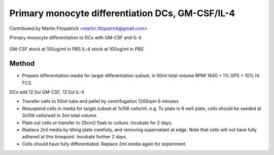 Primary monocyte differentiation DCs, GM-CSF/IL-4
========================================================================================================

.. sectionauthor:: mfitzp <martin.fitzpatrick@gmail.com>

Contributed by Martin Fitzpatrick <martin.fitzpatrick@gmail.com>

Primary monocyte differentiation to DCs with GM-CSF and IL-4


.. figure:: /images/method/13/800px-Dendritic_cells.jpg
   :alt: method/13/800px-Dendritic_cells.jpg




GM-CSF stock at 100ug/ml in PBS
IL-4 stock at 100ug/ml in PBS






Method
------

- Prepare differentiation media for target differentiation subset, in 50ml total volume RPMI 1640 + 1% GPS + 10% Hi FCS. 

DCs add 12.5ul GM-CSF, 12.5ul IL-4


- Transfer cells to 50ml tube and pellet by centrifugation 1200rpm 6 minutes


- Resuspend cells in media for target subset at 1x106 cells/ml. e.g. To plate in 6 well plate, cells should be seeded at 3x106 cells/well in 2ml total volume.


- Plate out cells or transfer to 25cm2 flask to culture. Incubate for 2 days.


- Replace 2ml media by tilting plate carefully, and removing supernatant at edge. Note that cells will not have fully adhered at this timepoint. Incubate further 2 days.


- Cells should have fully differentiated. Replace 2ml media again for experiment.








